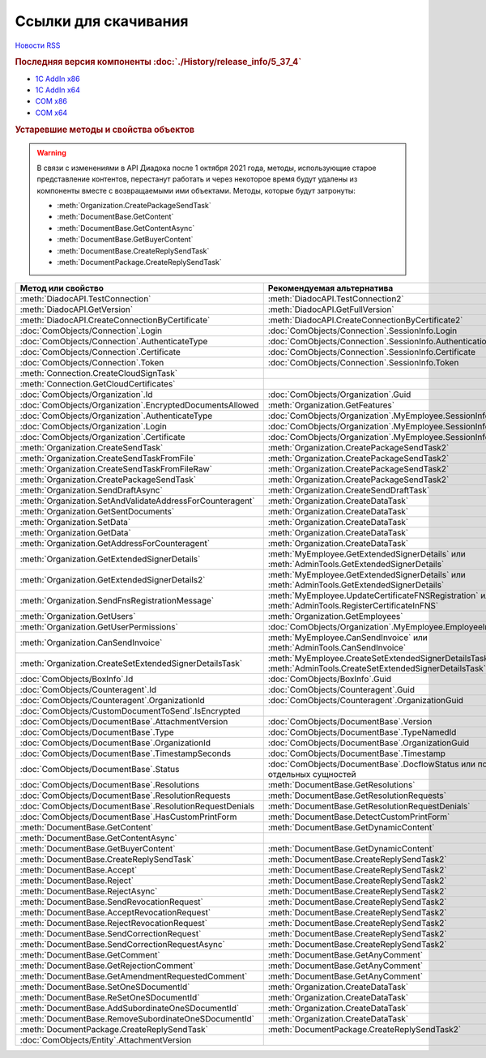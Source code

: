 ﻿Ссылки для скачивания
=====================

`Новости RSS <http://diadocsdk-1c.readthedocs.io/ru/dev/index.rss>`_


.. rubric:: Последняя версия компоненты :doc:`./History/release_info/5_37_4`

* `1С AddIn x86 <https://diadoc-api.kontur.ru/1c-addin/for_integrators/Diadoc_latest.zip>`_
* `1С AddIn x64 <https://diadoc-api.kontur.ru/1c-addin/for_integrators/Diadoc_latest_x64.zip>`_
* `COM x86 <https://diadoc-api.kontur.ru/1c-addin/for_integrators/DiadocCom_latest.zip>`_
* `COM x64 <https://diadoc-api.kontur.ru/1c-addin/for_integrators/DiadocCom_latest_x64.zip>`_


.. rubric:: Устаревшие методы и свойства объектов


.. warning:: В связи с изменениями в API Диадока после 1 октября 2021 года, методы, использующие старое представление контентов, перестанут работать и через некоторое время будут удалены из компоненты вместе с возвращаемыми ими объектами.
  Методы, которые будут затронуты:

  * :meth:`Organization.CreatePackageSendTask`
  * :meth:`DocumentBase.GetContent`
  * :meth:`DocumentBase.GetContentAsync`
  * :meth:`DocumentBase.GetBuyerContent`
  * :meth:`DocumentBase.CreateReplySendTask`
  * :meth:`DocumentPackage.CreateReplySendTask`


.. csv-table::
    :header: Метод или свойство,Рекомендуемая альтернатива, Когда устарел, Когда удалён

    :meth:`DiadocAPI.TestConnection`, :meth:`DiadocAPI.TestConnection2`, :doc:`History/release_info/5_26_3`,
    :meth:`DiadocAPI.GetVersion`, :meth:`DiadocAPI.GetFullVersion`, :doc:`History/release_info/5_29_04`,
    :meth:`DiadocAPI.CreateConnectionByCertificate`, :meth:`DiadocAPI.CreateConnectionByCertificate2`, :doc:`History/release_info/5_37_0`,
    :doc:`ComObjects/Connection`.Login, :doc:`ComObjects/Connection`.SessionInfo.Login, :doc:`History/release_info/5_37_0`,
    :doc:`ComObjects/Connection`.AuthenticateType, :doc:`ComObjects/Connection`.SessionInfo.AuthenticationType, :doc:`History/release_info/5_37_0`,
    :doc:`ComObjects/Connection`.Certificate, :doc:`ComObjects/Connection`.SessionInfo.Certificate, :doc:`History/release_info/5_37_0`,
    :doc:`ComObjects/Connection`.Token, :doc:`ComObjects/Connection`.SessionInfo.Token, :doc:`History/release_info/5_37_0`,
    :meth:`Connection.CreateCloudSignTask`, , :doc:`History/release_info/5_26_0`, :doc:`History/release_info/5_33_0`
    :meth:`Connection.GetCloudCertificates`, , :doc:`History/release_info/5_26_0`, :doc:`History/release_info/5_33_0`
    :doc:`ComObjects/Organization`.Id, :doc:`ComObjects/Organization`.Guid, :doc:`History/release_info/5_31_0`,
    :doc:`ComObjects/Organization`.EncryptedDocumentsAllowed, :meth:`Organization.GetFeatures`, :doc:`History/release_info/5_32_4`,
    :doc:`ComObjects/Organization`.AuthenticateType, :doc:`ComObjects/Organization`.MyEmployee.SessionInfo.AuthenticationType, :doc:`History/release_info/5_37_0`,
    :doc:`ComObjects/Organization`.Login, :doc:`ComObjects/Organization`.MyEmployee.SessionInfo.Login, :doc:`History/release_info/5_37_0`,
    :doc:`ComObjects/Organization`.Certificate, :doc:`ComObjects/Organization`.MyEmployee.SessionInfo.Certificate, :doc:`History/release_info/5_37_0`,
    :meth:`Organization.CreateSendTask`, :meth:`Organization.CreatePackageSendTask2`, :doc:`History/release_info/5_05_0`, :doc:`History/release_info/5_33_4`
    :meth:`Organization.CreateSendTaskFromFile`, :meth:`Organization.CreatePackageSendTask2`, :doc:`History/release_info/5_05_0`, :doc:`History/release_info/5_33_4`
    :meth:`Organization.CreateSendTaskFromFileRaw`, :meth:`Organization.CreatePackageSendTask2`, :doc:`History/release_info/5_05_0`, :doc:`History/release_info/5_33_4`
    :meth:`Organization.CreatePackageSendTask`, :meth:`Organization.CreatePackageSendTask2`, :doc:`History/release_info/5_27_0`,
    :meth:`Organization.SendDraftAsync`, :meth:`Organization.CreateSendDraftTask`, :doc:`History/release_info/5_18_0`, :doc:`History/release_info/5_36_8`
    :meth:`Organization.SetAndValidateAddressForCounteragent`, :meth:`Organization.CreateDataTask`, :doc:`History/release_info/5_05_0`,
    :meth:`Organization.GetSentDocuments`, :meth:`Organization.CreateDataTask`, :doc:`History/release_info/5_05_0`,
    :meth:`Organization.SetData`, :meth:`Organization.CreateDataTask`, :doc:`History/release_info/5_05_0`,
    :meth:`Organization.GetData`, :meth:`Organization.CreateDataTask`, :doc:`History/release_info/5_05_0`,
    :meth:`Organization.GetAddressForCounteragent`, :meth:`Organization.CreateDataTask`, :doc:`History/release_info/5_05_0`,
    :meth:`Organization.GetExtendedSignerDetails`, :meth:`MyEmployee.GetExtendedSignerDetails` или :meth:`AdminTools.GetExtendedSignerDetails`, :doc:`History/release_info/5_33_0`,
    :meth:`Organization.GetExtendedSignerDetails2`, :meth:`MyEmployee.GetExtendedSignerDetails` или :meth:`AdminTools.GetExtendedSignerDetails`, :doc:`History/release_info/5_33_0`,
    :meth:`Organization.SendFnsRegistrationMessage`, :meth:`MyEmployee.UpdateCertificateFNSRegistration` или :meth:`AdminTools.RegisterCertificateInFNS`, :doc:`History/release_info/5_37_0`,
    :meth:`Organization.GetUsers`, :meth:`Organization.GetEmployees`, :doc:`History/release_info/5_37_0`,
    :meth:`Organization.GetUserPermissions`, :doc:`ComObjects/Organization`.MyEmployee.EmployeeInfo.Permissions, :doc:`History/release_info/5_37_0`,
    :meth:`Organization.CanSendInvoice`, :meth:`MyEmployee.CanSendInvoice` или :meth:`AdminTools.CanSendInvoice`, :doc:`History/release_info/5_37_0`,
    :meth:`Organization.CreateSetExtendedSignerDetailsTask`, :meth:`MyEmployee.CreateSetExtendedSignerDetailsTask` или :meth:`AdminTools.CreateSetExtendedSignerDetailsTask`, :doc:`History/release_info/5_37_0`,
    :doc:`ComObjects/BoxInfo`.Id, :doc:`ComObjects/BoxInfo`.Guid, :doc:`History/release_info/5_31_0`,
    :doc:`ComObjects/Counteragent`.Id, :doc:`ComObjects/Counteragent`.Guid, :doc:`History/release_info/5_31_0`,
    :doc:`ComObjects/Counteragent`.OrganizationId, :doc:`ComObjects/Counteragent`.OrganizationGuid, :doc:`History/release_info/5_31_0`,
    :doc:`ComObjects/CustomDocumentToSend`.IsEncrypted, , :doc:`History/release_info/5_27_0`,
    :doc:`ComObjects/DocumentBase`.AttachmentVersion, :doc:`ComObjects/DocumentBase`.Version, :doc:`History/release_info/5_25_2`,
    :doc:`ComObjects/DocumentBase`.Type, :doc:`ComObjects/DocumentBase`.TypeNamedId, :doc:`History/release_info/5_25_2`,
    :doc:`ComObjects/DocumentBase`.OrganizationId, :doc:`ComObjects/DocumentBase`.OrganizationGuid, :doc:`History/release_info/5_31_0`,
    :doc:`ComObjects/DocumentBase`.TimestampSeconds, :doc:`ComObjects/DocumentBase`.Timestamp, :doc:`History/release_info/5_30_2`,
    :doc:`ComObjects/DocumentBase`.Status, :doc:`ComObjects/DocumentBase`.DocflowStatus или поля со статусами отдельных сущностей, :doc:`History/release_info/5_34_0`,
    :doc:`ComObjects/DocumentBase`.Resolutions, :meth:`DocumentBase.GetResolutions`, :doc:`History/release_info/5_34_0`,
    :doc:`ComObjects/DocumentBase`.ResolutionRequests, :meth:`DocumentBase.GetResolutionRequests`, :doc:`History/release_info/5_34_0`,
    :doc:`ComObjects/DocumentBase`.ResolutionRequestDenials, :meth:`DocumentBase.GetResolutionRequestDenials`, :doc:`History/release_info/5_34_0`,
    :doc:`ComObjects/DocumentBase`.HasCustomPrintForm, :meth:`DocumentBase.DetectCustomPrintForm`, :doc:`History/release_info/5_35_0`
    :meth:`DocumentBase.GetContent`, :meth:`DocumentBase.GetDynamicContent`, :doc:`History/release_info/5_28_0`,
    :meth:`DocumentBase.GetContentAsync`, , :doc:`History/release_info/5_28_0`,
    :meth:`DocumentBase.GetBuyerContent`, :meth:`DocumentBase.GetDynamicContent`, :doc:`History/release_info/5_28_0`,
    :meth:`DocumentBase.CreateReplySendTask`, :meth:`DocumentBase.CreateReplySendTask2`, :doc:`History/release_info/5_27_0`,
    :meth:`DocumentBase.Accept`, :meth:`DocumentBase.CreateReplySendTask2`, :doc:`History/release_info/5_27_0`, :doc:`History/release_info/5_37_0`
    :meth:`DocumentBase.Reject`, :meth:`DocumentBase.CreateReplySendTask2`, :doc:`History/release_info/5_27_0`, :doc:`History/release_info/5_37_0`
    :meth:`DocumentBase.RejectAsync`, :meth:`DocumentBase.CreateReplySendTask2`, :doc:`History/release_info/5_27_0`, :doc:`History/release_info/5_37_0`
    :meth:`DocumentBase.SendRevocationRequest`, :meth:`DocumentBase.CreateReplySendTask2`, :doc:`History/release_info/5_27_0`, :doc:`History/release_info/5_37_0`
    :meth:`DocumentBase.AcceptRevocationRequest`, :meth:`DocumentBase.CreateReplySendTask2`, :doc:`History/release_info/5_27_0`, :doc:`History/release_info/5_37_0`
    :meth:`DocumentBase.RejectRevocationRequest`, :meth:`DocumentBase.CreateReplySendTask2`, :doc:`History/release_info/5_27_0`, :doc:`History/release_info/5_37_0`
    :meth:`DocumentBase.SendCorrectionRequest`, :meth:`DocumentBase.CreateReplySendTask2`, :doc:`History/release_info/5_27_0`, :doc:`History/release_info/5_37_0`
    :meth:`DocumentBase.SendCorrectionRequestAsync`, :meth:`DocumentBase.CreateReplySendTask2`, :doc:`History/release_info/5_27_0`, :doc:`History/release_info/5_37_0`
    :meth:`DocumentBase.GetComment`, :meth:`DocumentBase.GetAnyComment`, :doc:`History/release_info/5_20_3`,
    :meth:`DocumentBase.GetRejectionComment`, :meth:`DocumentBase.GetAnyComment`, :doc:`History/release_info/5_20_3`,
    :meth:`DocumentBase.GetAmendmentRequestedComment`, :meth:`DocumentBase.GetAnyComment`, :doc:`History/release_info/5_20_3`,
    :meth:`DocumentBase.SetOneSDocumentId`, :meth:`Organization.CreateDataTask`, :doc:`History/release_info/5_29_09`,
    :meth:`DocumentBase.ReSetOneSDocumentId`, :meth:`Organization.CreateDataTask`, :doc:`History/release_info/5_29_09`,
    :meth:`DocumentBase.AddSubordinateOneSDocumentId`, :meth:`Organization.CreateDataTask`, :doc:`History/release_info/5_29_09`,
    :meth:`DocumentBase.RemoveSubordinateOneSDocumentId`, :meth:`Organization.CreateDataTask`, :doc:`History/release_info/5_29_09`,
    :meth:`DocumentPackage.CreateReplySendTask`, :meth:`DocumentPackage.CreateReplySendTask2`, :doc:`History/release_info/5_27_0`,
    :doc:`ComObjects/Entity`.AttachmentVersion, , :doc:`History/release_info/5_25_2`,